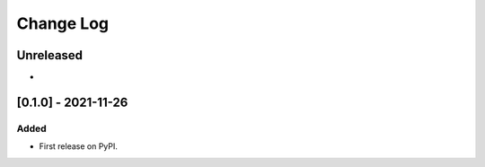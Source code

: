 Change Log
==========

..
   All enhancements and patches to openedx_filters_samples will be documented
   in this file.  It adheres to the structure of https://keepachangelog.com/ ,
   but in reStructuredText instead of Markdown (for ease of incorporation into
   Sphinx documentation and the PyPI description).
   
   This project adheres to Semantic Versioning (https://semver.org/).

.. There should always be an "Unreleased" section for changes pending release.

Unreleased
----------

*

[0.1.0] - 2021-11-26
--------------------

Added
~~~~~

* First release on PyPI.
